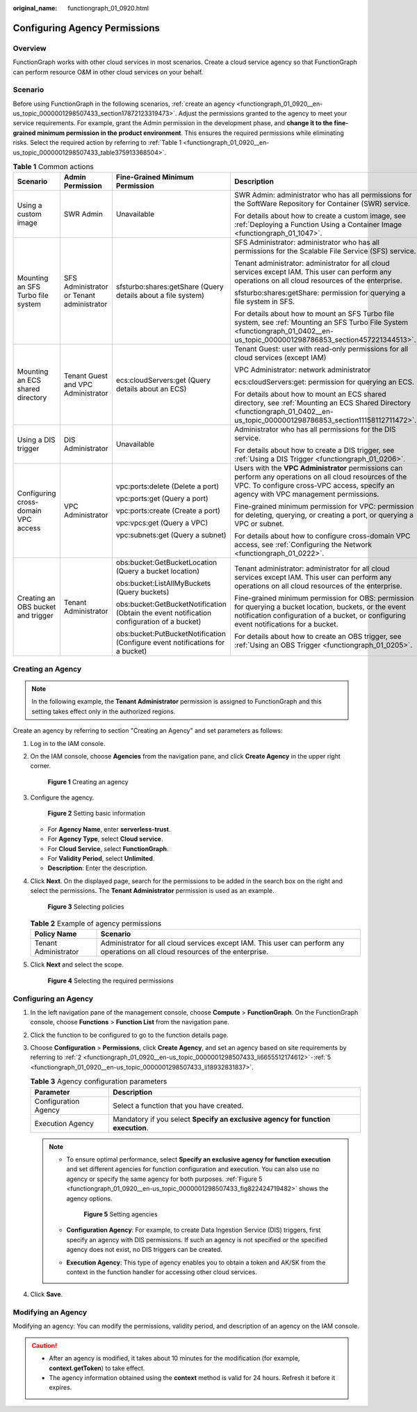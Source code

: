 :original_name: functiongraph_01_0920.html

.. _functiongraph_01_0920:

Configuring Agency Permissions
==============================

Overview
--------

FunctionGraph works with other cloud services in most scenarios. Create a cloud service agency so that FunctionGraph can perform resource O&M in other cloud services on your behalf.

Scenario
--------

Before using FunctionGraph in the following scenarios, :ref:`create an agency <functiongraph_01_0920__en-us_topic_0000001298507433_section17872123319473>`. Adjust the permissions granted to the agency to meet your service requirements. For example, grant the Admin permission in the development phase, and **change it to the fine-grained minimum permission in the product environment**. This ensures the required permissions while eliminating risks. Select the required action by referring to :ref:`Table 1 <functiongraph_01_0920__en-us_topic_0000001298507433_table375913368504>`.

.. _functiongraph_01_0920__en-us_topic_0000001298507433_table375913368504:

.. table:: **Table 1** Common actions

   +-------------------------------------+-------------------------------------------+--------------------------------------------------------------------------------------------+----------------------------------------------------------------------------------------------------------------------------------------------------------------------------------------------------+
   | Scenario                            | Admin Permission                          | Fine-Grained Minimum Permission                                                            | Description                                                                                                                                                                                        |
   +=====================================+===========================================+============================================================================================+====================================================================================================================================================================================================+
   | Using a custom image                | SWR Admin                                 | Unavailable                                                                                | SWR Admin: administrator who has all permissions for the SoftWare Repository for Container (SWR) service.                                                                                          |
   |                                     |                                           |                                                                                            |                                                                                                                                                                                                    |
   |                                     |                                           |                                                                                            | For details about how to create a custom image, see :ref:`Deploying a Function Using a Container Image <functiongraph_01_1047>`.                                                                   |
   +-------------------------------------+-------------------------------------------+--------------------------------------------------------------------------------------------+----------------------------------------------------------------------------------------------------------------------------------------------------------------------------------------------------+
   | Mounting an SFS Turbo file system   | SFS Administrator or Tenant administrator | sfsturbo:shares:getShare (Query details about a file system)                               | SFS Administrator: administrator who has all permissions for the Scalable File Service (SFS) service.                                                                                              |
   |                                     |                                           |                                                                                            |                                                                                                                                                                                                    |
   |                                     |                                           |                                                                                            | Tenant administrator: administrator for all cloud services except IAM. This user can perform any operations on all cloud resources of the enterprise.                                              |
   |                                     |                                           |                                                                                            |                                                                                                                                                                                                    |
   |                                     |                                           |                                                                                            | sfsturbo:shares:getShare: permission for querying a file system in SFS.                                                                                                                            |
   |                                     |                                           |                                                                                            |                                                                                                                                                                                                    |
   |                                     |                                           |                                                                                            | For details about how to mount an SFS Turbo file system, see :ref:`Mounting an SFS Turbo File System <functiongraph_01_0402__en-us_topic_0000001298786853_section457221344513>`.                   |
   +-------------------------------------+-------------------------------------------+--------------------------------------------------------------------------------------------+----------------------------------------------------------------------------------------------------------------------------------------------------------------------------------------------------+
   | Mounting an ECS shared directory    | Tenant Guest and VPC Administrator        | ecs:cloudServers:get (Query details about an ECS)                                          | Tenant Guest: user with read-only permissions for all cloud services (except IAM)                                                                                                                  |
   |                                     |                                           |                                                                                            |                                                                                                                                                                                                    |
   |                                     |                                           |                                                                                            | VPC Administrator: network administrator                                                                                                                                                           |
   |                                     |                                           |                                                                                            |                                                                                                                                                                                                    |
   |                                     |                                           |                                                                                            | ecs:cloudServers:get: permission for querying an ECS.                                                                                                                                              |
   |                                     |                                           |                                                                                            |                                                                                                                                                                                                    |
   |                                     |                                           |                                                                                            | For details about how to mount an ECS shared directory, see :ref:`Mounting an ECS Shared Directory <functiongraph_01_0402__en-us_topic_0000001298786853_section11158112711472>`.                   |
   +-------------------------------------+-------------------------------------------+--------------------------------------------------------------------------------------------+----------------------------------------------------------------------------------------------------------------------------------------------------------------------------------------------------+
   | Using a DIS trigger                 | DIS Administrator                         | Unavailable                                                                                | Administrator who has all permissions for the DIS service.                                                                                                                                         |
   |                                     |                                           |                                                                                            |                                                                                                                                                                                                    |
   |                                     |                                           |                                                                                            | For details about how to create a DIS trigger, see :ref:`Using a DIS Trigger <functiongraph_01_0206>`.                                                                                             |
   +-------------------------------------+-------------------------------------------+--------------------------------------------------------------------------------------------+----------------------------------------------------------------------------------------------------------------------------------------------------------------------------------------------------+
   | Configuring cross-domain VPC access | VPC Administrator                         | vpc:ports:delete (Delete a port)                                                           | Users with the **VPC Administrator** permissions can perform any operations on all cloud resources of the VPC. To configure cross-VPC access, specify an agency with VPC management permissions.   |
   |                                     |                                           |                                                                                            |                                                                                                                                                                                                    |
   |                                     |                                           | vpc:ports:get (Query a port)                                                               | Fine-grained minimum permission for VPC: permission for deleting, querying, or creating a port, or querying a VPC or subnet.                                                                       |
   |                                     |                                           |                                                                                            |                                                                                                                                                                                                    |
   |                                     |                                           | vpc:ports:create (Create a port)                                                           | For details about how to configure cross-domain VPC access, see :ref:`Configuring the Network <functiongraph_01_0222>`.                                                                            |
   |                                     |                                           |                                                                                            |                                                                                                                                                                                                    |
   |                                     |                                           | vpc:vpcs:get (Query a VPC)                                                                 |                                                                                                                                                                                                    |
   |                                     |                                           |                                                                                            |                                                                                                                                                                                                    |
   |                                     |                                           | vpc:subnets:get (Query a subnet)                                                           |                                                                                                                                                                                                    |
   +-------------------------------------+-------------------------------------------+--------------------------------------------------------------------------------------------+----------------------------------------------------------------------------------------------------------------------------------------------------------------------------------------------------+
   | Creating an OBS bucket and trigger  | Tenant Administrator                      | obs:bucket:GetBucketLocation (Query a bucket location)                                     | Tenant administrator: administrator for all cloud services except IAM. This user can perform any operations on all cloud resources of the enterprise.                                              |
   |                                     |                                           |                                                                                            |                                                                                                                                                                                                    |
   |                                     |                                           | obs:bucket:ListAllMyBuckets (Query buckets)                                                | Fine-grained minimum permission for OBS: permission for querying a bucket location, buckets, or the event notification configuration of a bucket, or configuring event notifications for a bucket. |
   |                                     |                                           |                                                                                            |                                                                                                                                                                                                    |
   |                                     |                                           | obs:bucket:GetBucketNotification (Obtain the event notification configuration of a bucket) | For details about how to create an OBS trigger, see :ref:`Using an OBS Trigger <functiongraph_01_0205>`.                                                                                           |
   |                                     |                                           |                                                                                            |                                                                                                                                                                                                    |
   |                                     |                                           | obs:bucket:PutBucketNotification (Configure event notifications for a bucket)              |                                                                                                                                                                                                    |
   +-------------------------------------+-------------------------------------------+--------------------------------------------------------------------------------------------+----------------------------------------------------------------------------------------------------------------------------------------------------------------------------------------------------+

.. _functiongraph_01_0920__en-us_topic_0000001298507433_section17872123319473:

Creating an Agency
------------------

.. note::

   In the following example, the **Tenant Administrator** permission is assigned to FunctionGraph and this setting takes effect only in the authorized regions.

Create an agency by referring to section "Creating an Agency" and set parameters as follows:

#. Log in to the IAM console.

#. .. _functiongraph_01_0920__en-us_topic_0000001298507433_li6655512174612:

   On the IAM console, choose **Agencies** from the navigation pane, and click **Create Agency** in the upper right corner.


   .. figure:: /_static/images/en-us_image_0000001630843130.png
      :alt: **Figure 1** Creating an agency

      **Figure 1** Creating an agency

#. Configure the agency.


   .. figure:: /_static/images/en-us_image_0000001678804153.png
      :alt: **Figure 2** Setting basic information

      **Figure 2** Setting basic information

   -  For **Agency Name**, enter **serverless-trust**.
   -  For **Agency Type**, select **Cloud service**.
   -  For **Cloud Service**, select **FunctionGraph**.
   -  For **Validity Period**, select **Unlimited**.
   -  **Description**: Enter the description.

4. Click **Next**. On the displayed page, search for the permissions to be added in the search box on the right and select the permissions. The **Tenant Administrator** permission is used as an example.


   .. figure:: /_static/images/en-us_image_0000001630365702.png
      :alt: **Figure 3** Selecting policies

      **Figure 3** Selecting policies

   .. table:: **Table 2** Example of agency permissions

      +----------------------+---------------------------------------------------------------------------------------------------------------------------------+
      | Policy Name          | Scenario                                                                                                                        |
      +======================+=================================================================================================================================+
      | Tenant Administrator | Administrator for all cloud services except IAM. This user can perform any operations on all cloud resources of the enterprise. |
      +----------------------+---------------------------------------------------------------------------------------------------------------------------------+

5. .. _functiongraph_01_0920__en-us_topic_0000001298507433_li18932831837:

   Click **Next** and select the scope.


   .. figure:: /_static/images/en-us_image_0000001679086013.png
      :alt: **Figure 4** Selecting the required permissions

      **Figure 4** Selecting the required permissions

Configuring an Agency
---------------------

#. In the left navigation pane of the management console, choose **Compute** > **FunctionGraph**. On the FunctionGraph console, choose **Functions** > **Function List** from the navigation pane.
#. Click the function to be configured to go to the function details page.
#. Choose **Configuration** > **Permissions**, click **Create Agency**, and set an agency based on site requirements by referring to :ref:`2 <functiongraph_01_0920__en-us_topic_0000001298507433_li6655512174612>`\ ``-``\ :ref:`5 <functiongraph_01_0920__en-us_topic_0000001298507433_li18932831837>`.

   .. table:: **Table 3** Agency configuration parameters

      +----------------------+---------------------------------------------------------------------------------+
      | Parameter            | Description                                                                     |
      +======================+=================================================================================+
      | Configuration Agency | Select a function that you have created.                                        |
      +----------------------+---------------------------------------------------------------------------------+
      | Execution Agency     | Mandatory if you select **Specify an exclusive agency for function execution**. |
      +----------------------+---------------------------------------------------------------------------------+

   .. note::

      -  To ensure optimal performance, select **Specify an exclusive agency for function execution** and set different agencies for function configuration and execution. You can also use no agency or specify the same agency for both purposes. :ref:`Figure 5 <functiongraph_01_0920__en-us_topic_0000001298507433_fig822424719482>` shows the agency options.

         .. _functiongraph_01_0920__en-us_topic_0000001298507433_fig822424719482:

         .. figure:: /_static/images/en-us_image_0000001679087833.png
            :alt: **Figure 5** Setting agencies

            **Figure 5** Setting agencies

      -  **Configuration Agency**: For example, to create Data Ingestion Service (DIS) triggers, first specify an agency with DIS permissions. If such an agency is not specified or the specified agency does not exist, no DIS triggers can be created.

      -  **Execution Agency**: This type of agency enables you to obtain a token and AK/SK from the context in the function handler for accessing other cloud services.

4. Click **Save**.

Modifying an Agency
-------------------

Modifying an agency: You can modify the permissions, validity period, and description of an agency on the IAM console.

.. caution::

   -  After an agency is modified, it takes about 10 minutes for the modification (for example, **context.getToken**) to take effect.
   -  The agency information obtained using the **context** method is valid for 24 hours. Refresh it before it expires.
